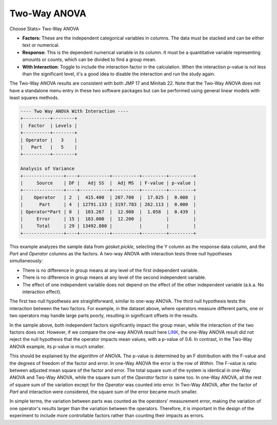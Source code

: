 Two-Way ANOVA
=============

Choose Stats> Two-Way ANOVA

.. image:: images/anova_2way1.png
   :align: center

- **Factors:** These are the independent categorical variables in columns. The data must be stacked and can be either text or numerical.
- **Response:** This is the dependent numerical variable in its column. It must be a quantitative variable representing amounts or counts, which can be divided to find a group mean. 
- **With Interaction**: Toggle to include the interaction factor in the calculation. When the interaction p-value is not less than the significant level, it's a good idea to disable the interaction and run the study again.

The Two-Way ANOVA results are consistent with both JMP 17 and Minitab 22. Note that the Two-Way ANOVA does not have a standalone menu entry in these two software packages but can be performed using general linear models with least squares methods.

.. code-block:: none

  ---- Two Way ANOVA With Interaction ----
  +----------+--------+
  |  Factor  | Levels |
  +----------+--------+
  | Operator |   3    |
  |   Part   |   5    |
  +----------+--------+
  
  Analysis of Variance
  +---------------+----+-----------+----------+---------+---------+
  |     Source    | DF |   Adj SS  |  Adj MS  | F-value | p-value |
  +---------------+----+-----------+----------+---------+---------+
  |    Operator   | 2  |  415.400  | 207.700  |  17.025 |  0.000  |
  |      Part     | 4  | 12791.133 | 3197.783 | 262.113 |  0.000  |
  | Operator*Part | 8  |  103.267  |  12.908  |  1.058  |  0.439  |
  |     Error     | 15 |  183.000  |  12.200  |         |         |
  |     Total     | 29 | 13492.800 |          |         |         |
  +---------------+----+-----------+----------+---------+---------+


This example analyzes the sample data from `gasket.pickle`, selecting the Y column as the response data column, and the `Part` and `Operator` columns as the factors. A two-way ANOVA with interaction tests three null hypotheses simultaneously:

- There is no difference in group means at any level of the first independent variable.
- There is no difference in group means at any level of the second independent variable.
- The effect of one independent variable does not depend on the effect of the other independent variable (a.k.a. No interaction effect).
 

The first two null hypotheses are straightforward, similar to one-way ANOVA. The third null hypothesis tests the interaction between the two factors. For example, in the dataset above, where operators measure different parts, one or two operators may handle large parts poorly, resulting in significant offsets in the results.

In the sample above, both independent factors significantly impact the group mean, while the interaction of the two factors does not. However, if we compare the one-way ANOVA result here `LINK <https://minijmp.readthedocs.io/en/latest/usage/anova_1way.html>`_, the one-Way ANOVA result did not reject the null hypothesis that the operator impacts mean values, with a p-value of 0.6. In contrast, in the Two-Way ANOVA example, its p-value is much smaller.

This should be explained by the algorithm of ANOVA. The p-value is determined by an F distribution with the F-value and the degrees of freedom of the factor and error. In one-Way ANOVA the error is the row of `Within`. The F-value is ratio between adjusted mean square of the factor and error. The total square sum of the system is identical in one-Way ANOVA and Two-Way ANOVA, while the square sum of the `Operator` factor is same too. In one-Way ANOVA, all the rest of square sum of the variation except for the `Operator` was counted into error. In Two-Way ANOVA, after the factor of `Part` and interaction were considered, the square sum of the error became much smaller. 

In simple terms, the variation between parts was counted as the operators' measurement error, making the variation of one operator's results larger than the variation between the operators. Therefore, it is important in the design of the experiment to include more controllable factors rather than counting their impacts as errors.

